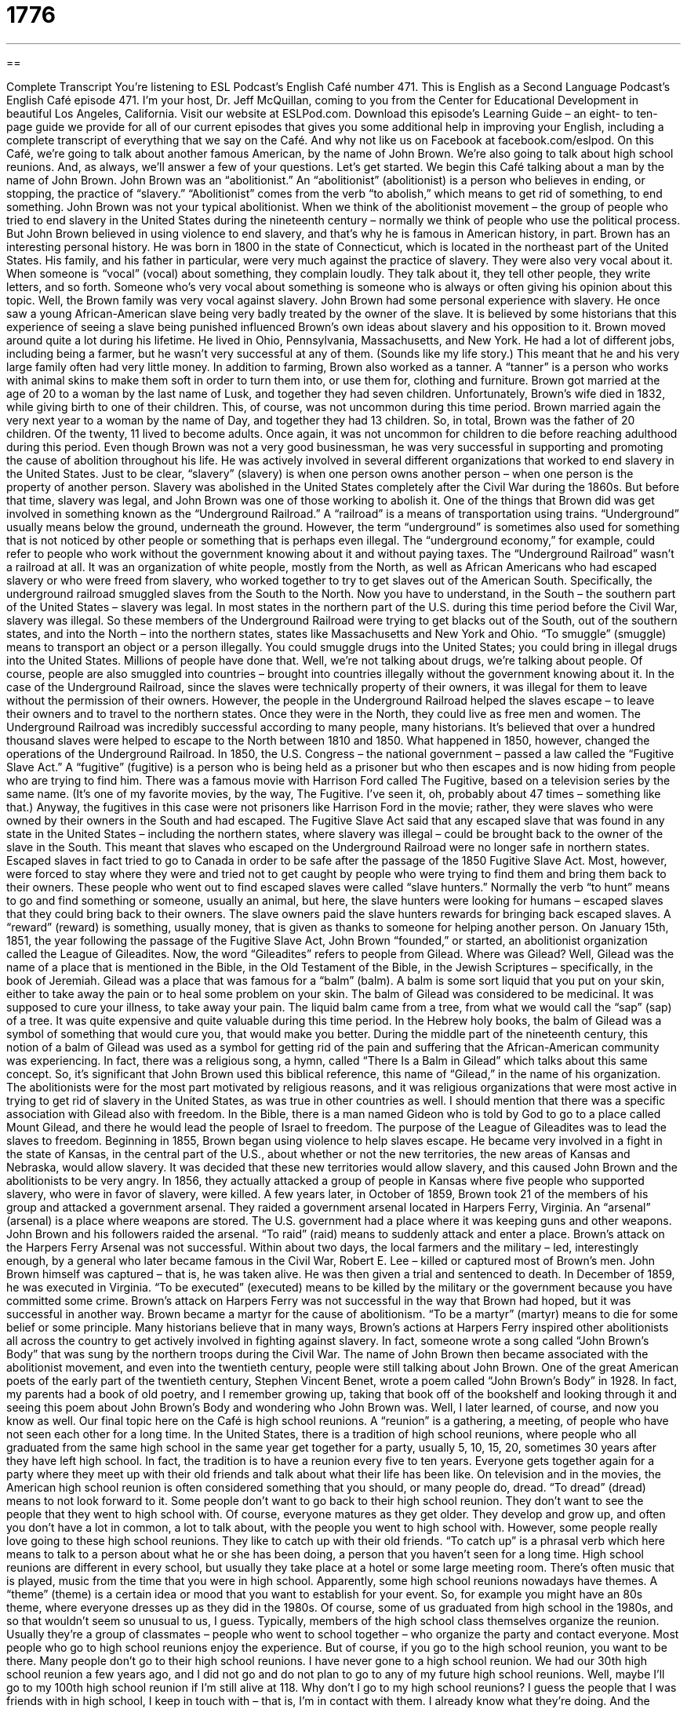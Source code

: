 = 1776
:toc: left
:toclevels: 3
:sectnums:
:stylesheet: ../../../myAdocCss.css

'''

== 

Complete Transcript
You’re listening to ESL Podcast’s English Café number 471.
This is English as a Second Language Podcast’s English Café episode 471. I’m your host, Dr. Jeff McQuillan, coming to you from the Center for Educational Development in beautiful Los Angeles, California.
Visit our website at ESLPod.com. Download this episode’s Learning Guide – an eight- to ten-page guide we provide for all of our current episodes that gives you some additional help in improving your English, including a complete transcript of everything that we say on the Café. And why not like us on Facebook at facebook.com/eslpod.
On this Café, we’re going to talk about another famous American, by the name of John Brown. We’re also going to talk about high school reunions. And, as always, we’ll answer a few of your questions. Let’s get started.
We begin this Café talking about a man by the name of John Brown. John Brown was an “abolitionist.” An “abolitionist” (abolitionist) is a person who believes in ending, or stopping, the practice of “slavery.”
“Abolitionist” comes from the verb “to abolish,” which means to get rid of something, to end something. John Brown was not your typical abolitionist. When we think of the abolitionist movement – the group of people who tried to end slavery in the United States during the nineteenth century – normally we think of people who use the political process. But John Brown believed in using violence to end slavery, and that’s why he is famous in American history, in part.
Brown has an interesting personal history. He was born in 1800 in the state of Connecticut, which is located in the northeast part of the United States. His family, and his father in particular, were very much against the practice of slavery. They were also very vocal about it. When someone is “vocal” (vocal) about something, they complain loudly. They talk about it, they tell other people, they write letters, and so forth. Someone who’s very vocal about something is someone who is always or often giving his opinion about this topic. Well, the Brown family was very vocal against slavery.
John Brown had some personal experience with slavery. He once saw a young African-American slave being very badly treated by the owner of the slave. It is believed by some historians that this experience of seeing a slave being punished influenced Brown’s own ideas about slavery and his opposition to it.
Brown moved around quite a lot during his lifetime. He lived in Ohio, Pennsylvania, Massachusetts, and New York. He had a lot of different jobs, including being a farmer, but he wasn’t very successful at any of them. (Sounds like my life story.) This meant that he and his very large family often had very little money. In addition to farming, Brown also worked as a tanner. A “tanner” is a person who works with animal skins to make them soft in order to turn them into, or use them for, clothing and furniture.
Brown got married at the age of 20 to a woman by the last name of Lusk, and together they had seven children. Unfortunately, Brown’s wife died in 1832, while giving birth to one of their children. This, of course, was not uncommon during this time period. Brown married again the very next year to a woman by the name of Day, and together they had 13 children. So, in total, Brown was the father of 20 children. Of the twenty, 11 lived to become adults. Once again, it was not uncommon for children to die before reaching adulthood during this period.
Even though Brown was not a very good businessman, he was very successful in supporting and promoting the cause of abolition throughout his life. He was actively involved in several different organizations that worked to end slavery in the United States. Just to be clear, “slavery” (slavery) is when one person owns another person – when one person is the property of another person. Slavery was abolished in the United States completely after the Civil War during the 1860s. But before that time, slavery was legal, and John Brown was one of those working to abolish it.
One of the things that Brown did was get involved in something known as the “Underground Railroad.” A “railroad” is a means of transportation using trains. “Underground” usually means below the ground, underneath the ground. However, the term “underground” is sometimes also used for something that is not noticed by other people or something that is perhaps even illegal. The “underground economy,” for example, could refer to people who work without the government knowing about it and without paying taxes.
The “Underground Railroad” wasn’t a railroad at all. It was an organization of white people, mostly from the North, as well as African Americans who had escaped slavery or who were freed from slavery, who worked together to try to get slaves out of the American South. Specifically, the underground railroad smuggled slaves from the South to the North.
Now you have to understand, in the South – the southern part of the United States – slavery was legal. In most states in the northern part of the U.S. during this time period before the Civil War, slavery was illegal. So these members of the Underground Railroad were trying to get blacks out of the South, out of the southern states, and into the North – into the northern states, states like Massachusetts and New York and Ohio.
“To smuggle” (smuggle) means to transport an object or a person illegally. You could smuggle drugs into the United States; you could bring in illegal drugs into the United States. Millions of people have done that. Well, we’re not talking about drugs, we’re talking about people. Of course, people are also smuggled into countries – brought into countries illegally without the government knowing about it.
In the case of the Underground Railroad, since the slaves were technically property of their owners, it was illegal for them to leave without the permission of their owners. However, the people in the Underground Railroad helped the slaves escape – to leave their owners and to travel to the northern states. Once they were in the North, they could live as free men and women.
The Underground Railroad was incredibly successful according to many people, many historians. It’s believed that over a hundred thousand slaves were helped to escape to the North between 1810 and 1850. What happened in 1850, however, changed the operations of the Underground Railroad.
In 1850, the U.S. Congress – the national government – passed a law called the “Fugitive Slave Act.” A “fugitive” (fugitive) is a person who is being held as a prisoner but who then escapes and is now hiding from people who are trying to find him. There was a famous movie with Harrison Ford called The Fugitive, based on a television series by the same name. (It’s one of my favorite movies, by the way, The Fugitive. I’ve seen it, oh, probably about 47 times – something like that.)
Anyway, the fugitives in this case were not prisoners like Harrison Ford in the movie; rather, they were slaves who were owned by their owners in the South and had escaped. The Fugitive Slave Act said that any escaped slave that was found in any state in the United States – including the northern states, where slavery was illegal – could be brought back to the owner of the slave in the South. This meant that slaves who escaped on the Underground Railroad were no longer safe in northern states.
Escaped slaves in fact tried to go to Canada in order to be safe after the passage of the 1850 Fugitive Slave Act. Most, however, were forced to stay where they were and tried not to get caught by people who were trying to find them and bring them back to their owners. These people who went out to find escaped slaves were called “slave hunters.”
Normally the verb “to hunt” means to go and find something or someone, usually an animal, but here, the slave hunters were looking for humans – escaped slaves that they could bring back to their owners. The slave owners paid the slave hunters rewards for bringing back escaped slaves. A “reward” (reward) is something, usually money, that is given as thanks to someone for helping another person.
On January 15th, 1851, the year following the passage of the Fugitive Slave Act, John Brown “founded,” or started, an abolitionist organization called the League of Gileadites. Now, the word “Gileadites” refers to people from Gilead. Where was Gilead? Well, Gilead was the name of a place that is mentioned in the Bible, in the Old Testament of the Bible, in the Jewish Scriptures – specifically, in the book of Jeremiah.
Gilead was a place that was famous for a “balm” (balm). A balm is some sort liquid that you put on your skin, either to take away the pain or to heal some problem on your skin. The balm of Gilead was considered to be medicinal. It was supposed to cure your illness, to take away your pain. The liquid balm came from a tree, from what we would call the “sap” (sap) of a tree. It was quite expensive and quite valuable during this time period.
In the Hebrew holy books, the balm of Gilead was a symbol of something that would cure you, that would make you better. During the middle part of the nineteenth century, this notion of a balm of Gilead was used as a symbol for getting rid of the pain and suffering that the African-American community was experiencing. In fact, there was a religious song, a hymn, called “There Is a Balm in Gilead” which talks about this same concept. So, it’s significant that John Brown used this biblical reference, this name of “Gilead,” in the name of his organization.
The abolitionists were for the most part motivated by religious reasons, and it was religious organizations that were most active in trying to get rid of slavery in the United States, as was true in other countries as well. I should mention that there was a specific association with Gilead also with freedom. In the Bible, there is a man named Gideon who is told by God to go to a place called Mount Gilead, and there he would lead the people of Israel to freedom. The purpose of the League of Gileadites was to lead the slaves to freedom.
Beginning in 1855, Brown began using violence to help slaves escape. He became very involved in a fight in the state of Kansas, in the central part of the U.S., about whether or not the new territories, the new areas of Kansas and Nebraska, would allow slavery. It was decided that these new territories would allow slavery, and this caused John Brown and the abolitionists to be very angry. In 1856, they actually attacked a group of people in Kansas where five people who supported slavery, who were in favor of slavery, were killed.
A few years later, in October of 1859, Brown took 21 of the members of his group and attacked a government arsenal. They raided a government arsenal located in Harpers Ferry, Virginia. An “arsenal” (arsenal) is a place where weapons are stored. The U.S. government had a place where it was keeping guns and other weapons. John Brown and his followers raided the arsenal. “To raid” (raid) means to suddenly attack and enter a place.
Brown’s attack on the Harpers Ferry Arsenal was not successful. Within about two days, the local farmers and the military – led, interestingly enough, by a general who later became famous in the Civil War, Robert E. Lee – killed or captured most of Brown’s men. John Brown himself was captured – that is, he was taken alive. He was then given a trial and sentenced to death. In December of 1859, he was executed in Virginia. “To be executed” (executed) means to be killed by the military or the government because you have committed some crime.
Brown’s attack on Harpers Ferry was not successful in the way that Brown had hoped, but it was successful in another way. Brown became a martyr for the cause of abolitionism. “To be a martyr” (martyr) means to die for some belief or some principle. Many historians believe that in many ways, Brown’s actions at Harpers Ferry inspired other abolitionists all across the country to get actively involved in fighting against slavery. In fact, someone wrote a song called “John Brown’s Body” that was sung by the northern troops during the Civil War.
The name of John Brown then became associated with the abolitionist movement, and even into the twentieth century, people were still talking about John Brown. One of the great American poets of the early part of the twentieth century, Stephen Vincent Benet, wrote a poem called “John Brown’s Body” in 1928. In fact, my parents had a book of old poetry, and I remember growing up, taking that book off of the bookshelf and looking through it and seeing this poem about John Brown’s Body and wondering who John Brown was. Well, I later learned, of course, and now you know as well.
Our final topic here on the Café is high school reunions. A “reunion” is a gathering, a meeting, of people who have not seen each other for a long time. In the United States, there is a tradition of high school reunions, where people who all graduated from the same high school in the same year get together for a party, usually 5, 10, 15, 20, sometimes 30 years after they have left high school. In fact, the tradition is to have a reunion every five to ten years. Everyone gets together again for a party where they meet up with their old friends and talk about what their life has been like.
On television and in the movies, the American high school reunion is often considered something that you should, or many people do, dread. “To dread” (dread) means to not look forward to it. Some people don’t want to go back to their high school reunion. They don’t want to see the people that they went to high school with. Of course, everyone matures as they get older. They develop and grow up, and often you don’t have a lot in common, a lot to talk about, with the people you went to high school with.
However, some people really love going to these high school reunions. They like to catch up with their old friends. “To catch up” is a phrasal verb which here means to talk to a person about what he or she has been doing, a person that you haven’t seen for a long time. High school reunions are different in every school, but usually they take place at a hotel or some large meeting room. There’s often music that is played, music from the time that you were in high school.
Apparently, some high school reunions nowadays have themes. A “theme” (theme) is a certain idea or mood that you want to establish for your event. So, for example you might have an 80s theme, where everyone dresses up as they did in the 1980s. Of course, some of us graduated from high school in the 1980s, and so that wouldn’t seem so unusual to us, I guess.
Typically, members of the high school class themselves organize the reunion. Usually they’re a group of classmates – people who went to school together – who organize the party and contact everyone. Most people who go to high school reunions enjoy the experience. But of course, if you go to the high school reunion, you want to be there. Many people don’t go to their high school reunions. I have never gone to a high school reunion. We had our 30th high school reunion a few years ago, and I did not go and do not plan to go to any of my future high school reunions. Well, maybe I’ll go to my 100th high school reunion if I’m still alive at 118.
Why don’t I go to my high school reunions? I guess the people that I was friends with in high school, I keep in touch with – that is, I’m in contact with them. I already know what they’re doing. And the people that I was not friends in high school with, I guess I don’t have any strong interest in finding out how they are doing. And they’re probably not interested in how I’m doing, either.
Now let’s answer some of the questions you have sent to us.
Our first question comes from Zahra (Zahra). The question has to do with the difference between two words, “phantom” and “soul.” Let’s start with “phantom” (phantom). A “phantom” is the ghost of a dead person, someone who has died and continues living in some sort of immaterial or nonmaterial way. Usually the word “phantom” refers to some spiritual being that is going around and causing problems in the world or perhaps is unable to rest in the afterlife (after the person dies).
There was a famous musical, The Phantom of the Opera, that related to this old notion that there is a ghost that is somehow bothering people. Sometimes people talk about phantoms and ghosts “haunting” a place. “To haunt” (haunt) means to be present in a certain area and to cause problems for people who go into, say, a house that is haunted. I’m not saying any of this is true, but that’s how the word is used.
Sometimes the word “phantom” is used to mean “nonexistent” – something that isn’t real. You could talk about a “phantom financial transaction,” where someone says that they gave someone money but they didn’t really do it. So, “phantom” can be used as an adjective also to describe something that isn’t real or perhaps is done for some illegal or illegitimate purpose.
A “soul” (soul) is similar to a phantom, except it has a much broader use and meaning. The “soul” of something would be the nonphysical part of something, specifically the spiritual aspect or part of a human being. Now, the word “soul” has been used in many different ways over the centuries. What Plato and Aristotle, for example, thought of as the soul isn’t necessarily the exact same thing that a modern Christian might think of as a soul. In modern twentieth-century American English, your “soul” usually refers to the part of you that will continue living even after you’re dead.
It’s different from “phantom” in that “phantom” is usually used in a negative sense to refer to some spiritual being that people can actually see or that somehow effects the way we live in a negative way. The word “soul” doesn’t have that negative connotation and is used in theology as well as philosophy to talk about a nonphysical, if you will, part of a human being – or, for that matter, an animal.
Our next question comes from Farsad (Farsad). The question has to do with two words, “coast” (coast) and “shore” (shore). “Coast” and “shore” both refer to the part of the land that is near water. The difference is that we normally use the word “coast” when we’re talking about the land near an ocean, near a sea. However, “shore” can be used in those instances as well.
You can talk about the “seashore,” which would be the land next to an ocean or a sea. “Shore” can also refer to the land next to the water on a lake. We could talk about the “lakeshore” or owning “lakeshore” property. So, they mean the same thing, but “shore” is used both to refer to the land next to an ocean or a sea, as well as the land next to a lake. You may ask, “Well what about the land next to a river?” And that would typically be called the “riverbank” (bank).
I should also mention that in the U.S., when people say “the coast,” usually they’re referring to either the west coast of the United States, which would be California, Oregon and Washington – those three states are on the West Coast – or the East Coast (those would be all of the states from Maine to Florida that are on the Atlantic Ocean). Now, of course, technically the states that are on the Gulf of Mexico are also connected by water to the Atlantic Ocean, but we don’t usually refer to those states as being part of the East Coast.
Finally, a question from Brazil from Thiago (Thiago). This is a question about an old expression that you don’t hear much anymore, but you might see it in print – that is, you might see it in writing. The expression is “plug nickel.” The first part of this term, “plug” (plug), refers to a piece of solid material that is put into a hole, preventing usually water from going down into what we would call a “drain” – a pipe that is connected to, say, a sink.
“Plug” can also be a verb. There is a common two-word phrasal verb “to plug up,” which means to put a plug, put something, into a hole to prevent water from escaping. Now, it could also be air. It could be something else, some other material that would escape or leave a container that you want to keep it in. You might also use the word “plug” for that. “Plug” as a verb can also mean something completely different. It can mean to try to sell or to try to give publicity to. Authors will often go to bookstores and “plug” their books – that is, try to get people to buy them.
“Nickel” (nickel) here refers to the American coin worth five cents. A nickel is five cents, a dime is ten cents, a quarter is twenty-five cents, and a dollar is one hundred cents. The term “plug nickel,” however, describes something that is “worthless” – that’s not worth very much money.
It’s a strange term. It comes from the nineteenth century in the U.S., where the government sometimes made coins with a hole in the middle, and in the hole they would put a little piece of silver of whatever value that coin was. Sometimes, however, those pieces of silver fell out of the coin, and you had basically a coin that looked like a doughnut – it didn’t have the original metal in it.
That’s the origin of “plug nickel,” meaning something that was worthless, something that didn’t have the metal that it was supposed to have. Since we’re talking about the word “plug,” there’s one other common idiom that you should know, and that is “to pull (pull) the plug.” “To pull the plug” means to withdraw support, especially financial support, for some activity or operation, or simply to end something. “The play was not very successful at the local theater, so the theater decided to pull the plug on the project,” on the play.
The original meaning of that expression comes from the idea of a plug being a small object that prevents water or some other material from escaping a container so it has the same origin, but nowadays it means to stop supporting something. A lot of people will tell you that this expression comes from the electrical cords that are devices, are machines, computers and televisions use to get electrical power. The cord at the very end has what’s called a “plug.” Same word. The “plug” goes into the wall in order for you to get electricity to the machine.
Many people associate “pulling the plug” with that plug – the plug that is part of an electrical cord. However, the original meaning was actually the one that I gave, which is the plug that would prevent, say, water from escaping.
If you have a question or comment, you can email us. Our email address is eslpod@eslpod.com.
From Los Angeles, California, I’m Jeff McQuillan. Thank you for listening. Come back and listen to us again right here on the English Café.
ESL Podcast’s English Café was written and produced by Dr. Jeff McQuillan and Dr. Lucy Tse. Copyright 2014 by the Center for Educational Development.
Glossary
abolitionist – a person who believes in ending the practice of slavery (the owning of another person and forcing them to work for no pay)
* Abolitionists tried to get laws passed that would limit slave owners’ rights.
to smuggle – to illegally transport an object or person
* Illegal drugs are sometimes smuggled into a country inside toys and other innocent-looking items.
fugitive – a prisoner but who has escaped and is running or hiding from those who want to find him/her
* After he escaped from prison, Henri was a fugitive in India for over 16 years before he was caught.
reward – something, usually money, that is given as thanks to someone for their help or assistance
* The Van der Maartins offered a $5,000 reward to the person who found their lost dog and returned it to them.
to raid – to suddenly attack or enter a place using force
* The police raided the building where they believed illegal goods were being stored.
arsenal – a place where many weapons are kept in storage to be used, usually by a large group of people or the military
* Members of the military closely guarded the arsenal to be sure that no weapons were stolen.
to be executed – to be killed by a military or government as punishment for a crime
* The murderer was executed after being convicted of killing 14 people.
reunion – a gathering of people who have not seen each other for a long period of time
* There were so many college friends at Siddharth and Radha’s wedding that it felt like a college reunion.
to dread – to be worried or fearful of some future event or possibility; to not look forward to something
* Yvette had been dreading the trip to the dentist, but was pleasantly surprised when it didn’t hurt at all.
to mature – to fully develop and grow; to have the emotional development and mental ability of a responsible adult
* Yuko was glad when her brother finally matured and stopped playing silly jokes on other people
to catch up with (someone) – to talk with another person about events in one’s life since the last time one had been in contact
* Liam hadn’t seen his father for two years, so they spent all weekend catching up.
theme – an idea that sets a certain atmosphere or mood for an event
* The theme of the fundraiser was “a day at the beach” so there were beach balls and sandcastles all around the room.
phantom – a ghost; the soul of a dead person who appears to people or who lives in another world
* Do you believe stories about phantoms that live in the attic of this old house?
soul – the spiritual or non-physical part of a human being or animal that is believed to live or remain after someone dies
* Christians believe that a person’s soul never dies.
coast – the part of the land near the sea; the edge of the land next to an ocean or sea
* The storm affected three states along the eastern coast of the country.
shore – the land along the edge of an ocean, sea, or lake
* You can walk on this part of the shore when the tide is out.
plug nickel – worthless; having little or no value
* I don’t think he’s very knowledgeable. His advice is worth a plug nickel.
What Insiders Know
The Oberlin-Wellington Rescue
The Fugitive Law of 1850 was a law passed by the United States Congress that required citizens to help locate escaped slaves, captured them, and returned them to their “masters” (bosses; owners). The abolitionist movement wanted to end any form of slavery in the United States, and this law was one of the many things that the abolitionist movement wanted to “get rid of” (remove).
One event that became very important to the abolitionist movement was the Oberlin-Wellington Rescue. On the morning of September 13, 1858, a “runaway” (person leaving and getting away from one’s parents or master) slave named John Price from the State of Kentucky was “arrested by” (taken away by) a U.S. “marshal” (police officer who works for the federal government) in Oberlin, Ohio. To avoid “conflict” or problems with local residents who “largely” (mainly) supported the abolitionist movement, the marshal took him to a nearby town called Wellington.
When people found out that Price had been taken to Wellington, a large group of abolition supporters went there to bring him back to Oberlin. The marshal tried to hide Price, but “failed” (did not succeed). The people from Oberlin “stormed inside” (rush inside using force) the hotel where Price was being kept and took Price back to Oberlin. When then reached Oberlin, the group “hid” (placed him in a place where he would not be found) Price and then later took him across the “border” (line between two lands) to Canada.
Thirty-seven people were arrested for their participation in the event. Two men, Charles Langston and Simeon Bushnell, were “convicted” (legally found guilty of the crime) and “sentenced” (given time in jail as punishment) for their actions. Bushnell was sentenced to 60 days, while Langston received 20 days.
